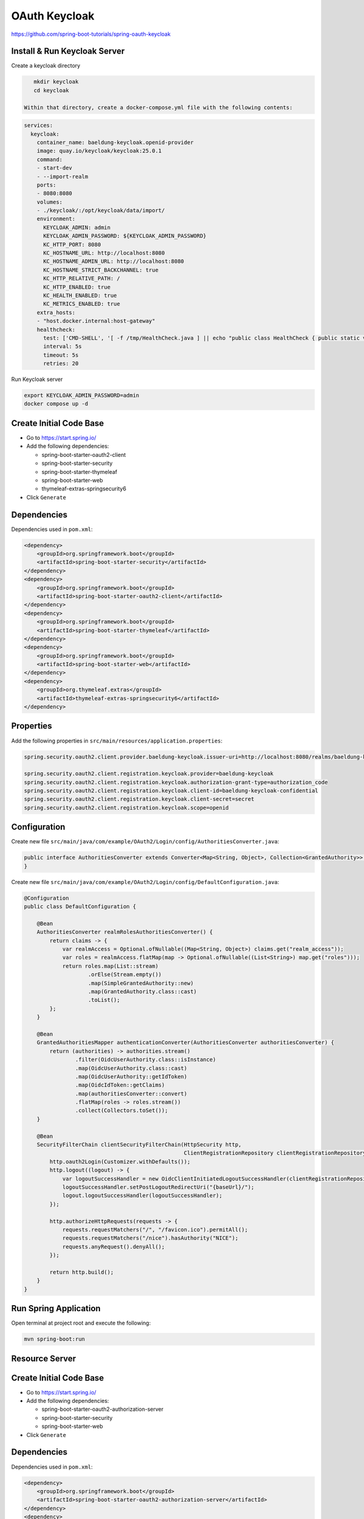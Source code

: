 OAuth Keycloak
==============

https://github.com/spring-boot-tutorials/spring-oauth-keycloak

Install & Run Keycloak Server
-----------------------------

Create a keycloak directory

.. code-block:: sh

    mkdir keycloak
    cd keycloak

 Within that directory, create a docker-compose.yml file with the following contents:

.. code-block:: yaml

    services:
      keycloak:
        container_name: baeldung-keycloak.openid-provider
        image: quay.io/keycloak/keycloak:25.0.1
        command:
        - start-dev
        - --import-realm
        ports:
        - 8080:8080
        volumes:
        - ./keycloak/:/opt/keycloak/data/import/
        environment:
          KEYCLOAK_ADMIN: admin
          KEYCLOAK_ADMIN_PASSWORD: ${KEYCLOAK_ADMIN_PASSWORD}
          KC_HTTP_PORT: 8080
          KC_HOSTNAME_URL: http://localhost:8080
          KC_HOSTNAME_ADMIN_URL: http://localhost:8080
          KC_HOSTNAME_STRICT_BACKCHANNEL: true
          KC_HTTP_RELATIVE_PATH: /
          KC_HTTP_ENABLED: true
          KC_HEALTH_ENABLED: true
          KC_METRICS_ENABLED: true
        extra_hosts:
        - "host.docker.internal:host-gateway"
        healthcheck:
          test: ['CMD-SHELL', '[ -f /tmp/HealthCheck.java ] || echo "public class HealthCheck { public static void main(String[] args) throws java.lang.Throwable { System.exit(java.net.HttpURLConnection.HTTP_OK == ((java.net.HttpURLConnection)new java.net.URL(args[0]).openConnection()).getResponseCode() ? 0 : 1); } }" > /tmp/HealthCheck.java && java /tmp/HealthCheck.java http://localhost:8080/auth/health/live']
          interval: 5s
          timeout: 5s
          retries: 20

Run Keycloak server

.. code-block:: sh

    export KEYCLOAK_ADMIN_PASSWORD=admin
    docker compose up -d

Create Initial Code Base
------------------------

- Go to https://start.spring.io/
- Add the following dependencies:

  - spring-boot-starter-oauth2-client
  - spring-boot-starter-security
  - spring-boot-starter-thymeleaf
  - spring-boot-starter-web
  - thymeleaf-extras-springsecurity6
- Click ``Generate``

Dependencies
------------

Dependencies used in ``pom.xml``:

.. code-block:: xml

    <dependency>
        <groupId>org.springframework.boot</groupId>
        <artifactId>spring-boot-starter-security</artifactId>
    </dependency>
    <dependency>
        <groupId>org.springframework.boot</groupId>
        <artifactId>spring-boot-starter-oauth2-client</artifactId>
    </dependency>
    <dependency>
        <groupId>org.springframework.boot</groupId>
        <artifactId>spring-boot-starter-thymeleaf</artifactId>
    </dependency>
    <dependency>
        <groupId>org.springframework.boot</groupId>
        <artifactId>spring-boot-starter-web</artifactId>
    </dependency>
    <dependency>
        <groupId>org.thymeleaf.extras</groupId>
        <artifactId>thymeleaf-extras-springsecurity6</artifactId>
    </dependency>

Properties
----------

Add the following properties in ``src/main/resources/application.properties``:

.. code-block:: properties

    spring.security.oauth2.client.provider.baeldung-keycloak.issuer-uri=http://localhost:8080/realms/baeldung-keycloak

    spring.security.oauth2.client.registration.keycloak.provider=baeldung-keycloak
    spring.security.oauth2.client.registration.keycloak.authorization-grant-type=authorization_code
    spring.security.oauth2.client.registration.keycloak.client-id=baeldung-keycloak-confidential
    spring.security.oauth2.client.registration.keycloak.client-secret=secret
    spring.security.oauth2.client.registration.keycloak.scope=openid

Configuration
-------------

Create new file ``src/main/java/com/example/OAuth2/Login/config/AuthoritiesConverter.java``:

.. code-block:: java

    public interface AuthoritiesConverter extends Converter<Map<String, Object>, Collection<GrantedAuthority>> {
    }

Create new file ``src/main/java/com/example/OAuth2/Login/config/DefaultConfiguration.java``:

.. code-block:: java

    @Configuration
    public class DefaultConfiguration {

        @Bean
        AuthoritiesConverter realmRolesAuthoritiesConverter() {
            return claims -> {
                var realmAccess = Optional.ofNullable((Map<String, Object>) claims.get("realm_access"));
                var roles = realmAccess.flatMap(map -> Optional.ofNullable((List<String>) map.get("roles")));
                return roles.map(List::stream)
                        .orElse(Stream.empty())
                        .map(SimpleGrantedAuthority::new)
                        .map(GrantedAuthority.class::cast)
                        .toList();
            };
        }

        @Bean
        GrantedAuthoritiesMapper authenticationConverter(AuthoritiesConverter authoritiesConverter) {
            return (authorities) -> authorities.stream()
                    .filter(OidcUserAuthority.class::isInstance)
                    .map(OidcUserAuthority.class::cast)
                    .map(OidcUserAuthority::getIdToken)
                    .map(OidcIdToken::getClaims)
                    .map(authoritiesConverter::convert)
                    .flatMap(roles -> roles.stream())
                    .collect(Collectors.toSet());
        }

        @Bean
        SecurityFilterChain clientSecurityFilterChain(HttpSecurity http,
                                                      ClientRegistrationRepository clientRegistrationRepository) throws Exception {
            http.oauth2Login(Customizer.withDefaults());
            http.logout((logout) -> {
                var logoutSuccessHandler = new OidcClientInitiatedLogoutSuccessHandler(clientRegistrationRepository);
                logoutSuccessHandler.setPostLogoutRedirectUri("{baseUrl}/");
                logout.logoutSuccessHandler(logoutSuccessHandler);
            });

            http.authorizeHttpRequests(requests -> {
                requests.requestMatchers("/", "/favicon.ico").permitAll();
                requests.requestMatchers("/nice").hasAuthority("NICE");
                requests.anyRequest().denyAll();
            });

            return http.build();
        }
    }

Run Spring Application
----------------------

Open terminal at project root and execute the following:

.. code-block:: sh

    mvn spring-boot:run







**Resource Server**
-------------------

Create Initial Code Base
------------------------

- Go to https://start.spring.io/
- Add the following dependencies:

  - spring-boot-starter-oauth2-authorization-server
  - spring-boot-starter-security
  - spring-boot-starter-web
- Click ``Generate``

Dependencies
------------

Dependencies used in ``pom.xml``:

.. code-block:: xml

    <dependency>
        <groupId>org.springframework.boot</groupId>
        <artifactId>spring-boot-starter-oauth2-authorization-server</artifactId>
    </dependency>
    <dependency>
        <groupId>org.springframework.boot</groupId>
        <artifactId>spring-boot-starter-security</artifactId>
    </dependency>
    <dependency>
        <groupId>org.springframework.boot</groupId>
        <artifactId>spring-boot-starter-web</artifactId>
    </dependency>

Properties
----------

Add the following properties in ``src/main/resources/application.yaml``:

.. code-block:: yaml

    server:
      port: 8090
    spring:
      security:
        oauth2:
          resourceserver:
            jwt:
              issuer-uri: http://auth-server:9000

Configuration
-------------

Create new file ``src/main/java/com/example/DefaultConfiguration.java``:

.. code-block:: java

    @Configuration
    @EnableWebSecurity
    public class DefaultConfiguration {

        @Bean
        SecurityFilterChain securityFilterChain(HttpSecurity http) throws Exception {
            http.securityMatcher("/articles/**")
                    .authorizeHttpRequests(authorize -> authorize.anyRequest()
                            .hasAuthority("SCOPE_articles.read"))
                    .oauth2ResourceServer(oauth2 -> oauth2.jwt(Customizer.withDefaults()));
            return http.build();
        }
    }

Controller
----------

Create new file ``src/main/java/com/example/DefaultController.java``:

.. code-block:: java

    @RestController
    public class DefaultController {

        @GetMapping("/articles")
        public String[] getArticles() {
            return new String[] { "Article 1", "Article 2", "Article 3" };
        }
    }

Run Spring Application
----------------------

Open terminal at project root and execute the following:

.. code-block:: sh

    mvn spring-boot:run









**Resource Client**
-------------------

Create Initial Code Base
------------------------

- Go to https://start.spring.io/
- Add the following dependencies:

  - spring-boot-starter-oauth2-client
  - spring-webflux
  - reactor-netty
  - spring-boot-starter-security
  - spring-boot-starter-web
- Click ``Generate``

Dependencies
------------

Dependencies used in ``pom.xml``:

.. code-block:: xml

    <dependency>
        <groupId>org.springframework.boot</groupId>
        <artifactId>spring-boot-starter-oauth2-client</artifactId>
    </dependency>
    <dependency>
        <groupId>org.springframework</groupId>
        <artifactId>spring-webflux</artifactId>
    </dependency>
    <dependency>
        <groupId>io.projectreactor.netty</groupId>
        <artifactId>reactor-netty</artifactId>
    </dependency>
    <dependency>
        <groupId>org.springframework.boot</groupId>
        <artifactId>spring-boot-starter-security</artifactId>
    </dependency>
    <dependency>
        <groupId>org.springframework.boot</groupId>
        <artifactId>spring-boot-starter-web</artifactId>
    </dependency>

Properties
----------

Add the following properties in ``src/main/resources/application.yaml``:

.. code-block:: yaml

    server:
      port: 8080

    spring:
      security:
        oauth2:
          client:
            registration:
              articles-client-oidc:
                provider: spring
                client-id: articles-client
                client-secret: secret
                authorization-grant-type: authorization_code
                redirect-uri: "http://127.0.0.1:8080/login/oauth2/code/{registrationId}"
                scope: openid
                client-name: articles-client-oidc
              articles-client-authorization-code:
                provider: spring
                client-id: articles-client
                client-secret: secret
                authorization-grant-type: authorization_code
                redirect-uri: "http://127.0.0.1:8080/authorized"
                scope: articles.read
                client-name: articles-client-authorization-code
            provider:
              spring:
                issuer-uri: http://auth-server:9000

Configuration
-------------

Create new file ``src/main/java/com/example/DefaultConfiguration.java``:

.. code-block:: java

    @Configuration
    @EnableWebSecurity
    public class DefaultConfiguration {

        @Bean
        WebClient webClient(OAuth2AuthorizedClientManager authorizedClientManager) {
            ServletOAuth2AuthorizedClientExchangeFilterFunction oauth2Client =
                    new ServletOAuth2AuthorizedClientExchangeFilterFunction(authorizedClientManager);
            return WebClient.builder()
                    .apply(oauth2Client.oauth2Configuration())
                    .build();
        }

        @Bean
        OAuth2AuthorizedClientManager authorizedClientManager(
                ClientRegistrationRepository clientRegistrationRepository,
                OAuth2AuthorizedClientRepository authorizedClientRepository) {

            OAuth2AuthorizedClientProvider authorizedClientProvider =
                    OAuth2AuthorizedClientProviderBuilder.builder()
                            .authorizationCode()
                            .refreshToken()
                            .build();
            DefaultOAuth2AuthorizedClientManager authorizedClientManager = new DefaultOAuth2AuthorizedClientManager(
                    clientRegistrationRepository, authorizedClientRepository);
            authorizedClientManager.setAuthorizedClientProvider(authorizedClientProvider);

            return authorizedClientManager;
        }

        @Bean
        SecurityFilterChain securityFilterChain(HttpSecurity http) throws Exception {
            http
                    .authorizeHttpRequests(authorizeRequests ->
                            authorizeRequests.anyRequest().authenticated()
                    )
                    .oauth2Login(oauth2Login ->
                            oauth2Login.loginPage("/oauth2/authorization/articles-client-oidc"))
                    .oauth2Client(withDefaults());
            return http.build();
        }
    }

Controller
----------

Create new file ``src/main/java/com/example/DefaultController.java``:

.. code-block:: java

    @RestController
    public class DefaultController {

        @Autowired
        private WebClient webClient;

        @GetMapping(value = "/articles")
        public String[] getArticles(@RegisteredOAuth2AuthorizedClient("articles-client-authorization-code") OAuth2AuthorizedClient authorizedClient) {
            return this.webClient
                    .get()
                    .uri("http://127.0.0.1:8090/articles")
                    .attributes(oauth2AuthorizedClient(authorizedClient))
                    .retrieve()
                    .bodyToMono(String[].class)
                    .block();
        }
    }

Run Spring Application
----------------------

Open terminal at project root and execute the following:

.. code-block:: sh

    mvn spring-boot:run










Verify
------

Access the http://127.0.0.1:8080/articles page, we’ll be automatically redirected
to the OAuth server login page under http://auth-server:9000/login URL.

After providing the proper username and password, the authorization server will
redirect us back to the requested URL, the list of articles.